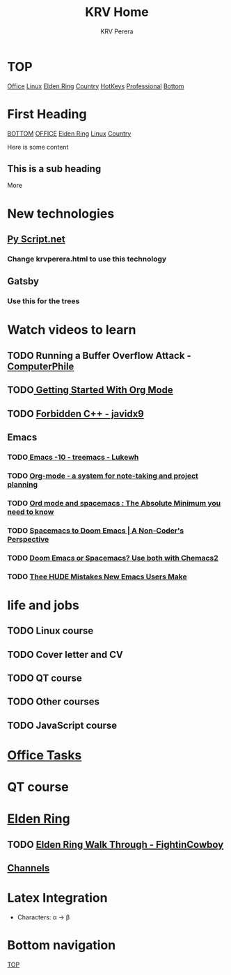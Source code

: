 #+title: KRV Home
#+author: KRV Perera
#+email: rukshan.viduranga@gmail.com


* TOP
:PROPERTIES:
:CUSTOM_ID: TOP
:END:
[[file:office.org][Office]] [[file:linux.org][Linux]] [[file:EldenRing.org][Elden Ring]] [[file:country.org][Country]] [[file:org-mode-reference-in.org][HotKeys]] [[file:Professional.org][Professional]] [[#BOTTOM][Bottom]]

* First Heading
:PROPERTIES:
:CUSTOM_ID: TOP
:END:
[[#BOTTOM][BOTTOM]] [[file:office.org][OFFICE]] [[file:EldenRing.org][Elden Ring]] [[file:linux.org][Linux]] [[file:country.org][Country]]

Here is some content

** This is a sub heading

More

* New technologies
** [[https://pyscript.net/][Py Script.net]]
*** Change krvperera.html to use this technology
** Gatsby
*** Use this for the trees

* Watch videos to learn

** TODO Running a Buffer Overflow Attack - [[https://www.youtube.com/watch?v=1S0aBV-Waeo][ComputerPhile]]
** TODO[[https://www.youtube.com/watch?v=SzA2YODtgK4][ Getting Started With Org Mode]]
** TODO [[https://www.youtube.com/watch?v=j0_u26Vpb4w][Forbidden C++ - javidx9]]
** Emacs
*** TODO[[https://www.youtube.com/watch?v=Bu7nF9hPSts][ Emacs -10 - treemacs - Lukewh]]

*** TODO [[https://www.youtube.com/watch?v=oJTwQvgfgMM][Org-mode - a system for note-taking and project planning]]
*** TODO [[https://www.youtube.com/watch?v=S4f-GUxu3CY][Ord mode and spacemacs : The Absolute Minimum you need to know]]
*** TODO [[https://www.youtube.com/watch?v=oFH4GcnBxIg][Spacemacs to Doom Emacs | A Non-Coder's Perspective]]
*** TODO [[https://www.youtube.com/watch?v=hHdM2wVM1PI][Doom Emacs or Spacemacs? Use both with Chemacs2]]
*** TODO [[https://www.youtube.com/watch?v=s0ed8Da3mjE][Thee HUDE Mistakes New Emacs Users Make]]

* life and jobs

** TODO Linux course
DEADLINE: <2022-05-07 Sat>
** TODO Cover letter and CV
DEADLINE: <2022-05-14 Sat>
** TODO QT course
DEADLINE: <2022-05-28 Sat>
** TODO Other courses
** TODO JavaScript course


* [[file:office.org][Office Tasks]]


* QT course




* [[file:EldenRing.org][Elden Ring]]
** TODO [[file:EldenRing.org::#FIGHTINCOWBOY][Elden Ring Walk Through - FightinCowboy]]
** [[file:EldenRing.org::#CHANNELS][Channels]]

* Latex Integration

- Characters: \alpha \rightarrow \beta
* Bottom navigation
:PROPERTIES:
:CUSTOM_ID: BOTTOM
:END:
[[#TOP][TOP]]
